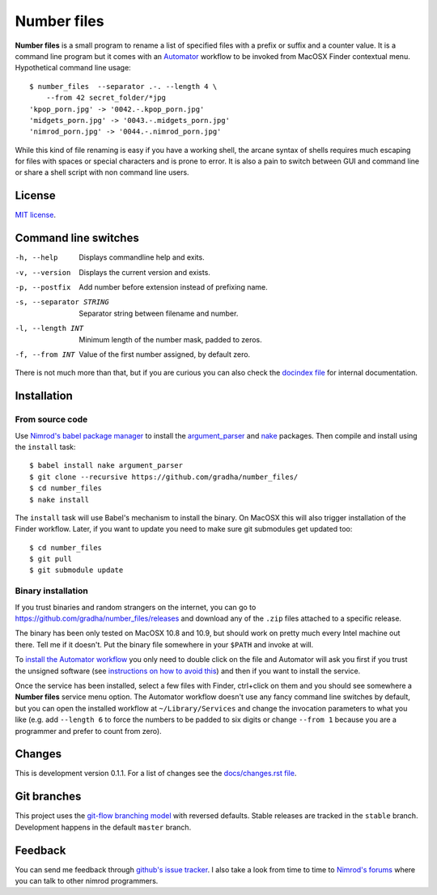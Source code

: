 ============
Number files
============

**Number files** is a small program to rename a list of specified files with a
prefix or suffix and a counter value. It is a command line program but it comes
with an `Automator <http://automator.us>`_ workflow to be invoked from MacOSX
Finder contextual menu.  Hypothetical command line usage::

    $ number_files  --separator .-. --length 4 \
        --from 42 secret_folder/*jpg
    'kpop_porn.jpg' -> '0042.-.kpop_porn.jpg'
    'midgets_porn.jpg' -> '0043.-.midgets_porn.jpg'
    'nimrod_porn.jpg' -> '0044.-.nimrod_porn.jpg'

While this kind of file renaming is easy if you have a working shell, the
arcane syntax of shells requires much escaping for files with spaces or special
characters and is prone to error. It is also a pain to switch between GUI and
command line or share a shell script with non command line users.


License
=======

`MIT license <license.rst>`_.


Command line switches
=====================

-h, --help               Displays commandline help and exits.
-v, --version            Displays the current version and exists.
-p, --postfix            Add number before extension instead of prefixing name.
-s, --separator STRING   Separator string between filename and number.
-l, --length INT         Minimum length of the number mask, padded to zeros.
-f, --from INT           Value of the first number assigned, by default zero.

There is not much more than that, but if you are curious you can also check the
`docindex file <docindex.rst>`_ for internal documentation.


Installation
============

From source code
----------------

Use `Nimrod's babel package manager <https://github.com/nimrod-code/babel>`_ to
install the `argument_parser <https://github.com/gradha/argument_parser>`_ and
`nake <https://github.com/fowlmouth/nake>`_ packages. Then compile and install
using the ``install`` task::

    $ babel install nake argument_parser
    $ git clone --recursive https://github.com/gradha/number_files/
    $ cd number_files
    $ nake install

The ``install`` task will use Babel's mechanism to install the binary. On
MacOSX this will also trigger installation of the Finder workflow.  Later, if
you want to update you need to make sure git submodules get updated too::

    $ cd number_files
    $ git pull
    $ git submodule update


Binary installation
-------------------

If you trust binaries and random strangers on the internet, you can go to
`https://github.com/gradha/number_files/releases
<https://github.com/gradha/number_files/releases>`_ and download any of the
``.zip`` files attached to a specific release.

The binary has been only tested on MacOSX 10.8 and 10.9, but should work on
pretty much every Intel machine out there. Tell me if it doesn't. Put the
binary file somewhere in your ``$PATH`` and invoke at will.

To `install the Automator workflow
<http://macosxautomation.com/automator/serviceinstall/index.html>`_ you only
need to double click on the file and Automator will ask you first if you trust
the unsigned software (see `instructions on how to avoid this
<http://macosxautomation.com/automator/serviceinstall/index.html>`_) and then
if you want to install the service.

Once the service has been installed, select a few files with Finder, ctrl+click
on them and you should see somewhere a **Number files** service menu option.
The Automator workflow doesn't use any fancy command line switches by default,
but you can open the installed workflow at ``~/Library/Services`` and change
the invocation parameters to what you like (e.g. add ``--length 6`` to force
the numbers to be padded to six digits or change ``--from 1`` because you are a
programmer and prefer to count from zero).


Changes
=======

This is development version 0.1.1. For a list of changes see the
`docs/changes.rst file <docs/changes.rst>`_.


Git branches
============

This project uses the `git-flow branching model
<https://github.com/nvie/gitflow>`_ with reversed defaults. Stable releases are
tracked in the ``stable`` branch. Development happens in the default ``master``
branch.


Feedback
========

You can send me feedback through `github's issue tracker
<https://github.com/gradha/number_files/issues>`_. I also take a look from time
to time to `Nimrod's forums <http://forum.nimrod-code.org>`_ where you can talk
to other nimrod programmers.
